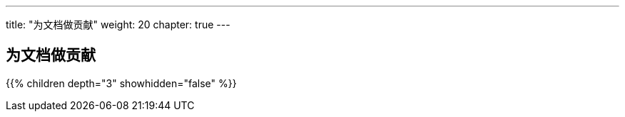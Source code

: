 ---
title: "为文档做贡献"
weight: 20
chapter: true
---

== 为文档做贡献

{{% children depth="3" showhidden="false" %}}






